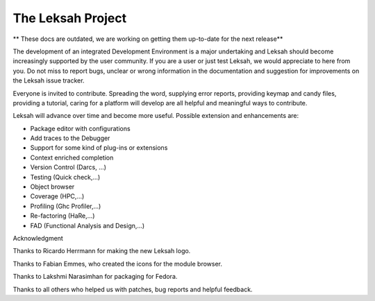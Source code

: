 The Leksah Project
==================
** These docs are outdated, we are working on getting them up-to-date for the next release**

The development of an integrated Development Environment is a major
undertaking and Leksah should become increasingly supported by the user
community. If you are a user or just test Leksah, we would appreciate to
here from you. Do not miss to report bugs, unclear or wrong information
in the documentation and suggestion for improvements on the Leksah issue
tracker.

Everyone is invited to contribute. Spreading the word, supplying error
reports, providing keymap and candy files, providing a tutorial, caring
for a platform will develop are all helpful and meaningful ways to
contribute.

Leksah will advance over time and become more useful. Possible extension
and enhancements are:

-  Package editor with configurations

-  Add traces to the Debugger

-  Support for some kind of plug-ins or extensions

-  Context enriched completion

-  Version Control (Darcs, ...)

-  Testing (Quick check,...)

-  Object browser

-  Coverage (HPC,...)

-  Profiling (Ghc Profiler,...)

-  Re-factoring (HaRe,...)

-  FAD (Functional Analysis and Design,...)

Acknowledgment

Thanks to Ricardo Herrmann for making the new Leksah logo.

Thanks to Fabian Emmes, who created the icons for the module browser.

Thanks to Lakshmi Narasimhan for packaging for Fedora.

Thanks to all others who helped us with patches, bug reports and helpful
feedback.
